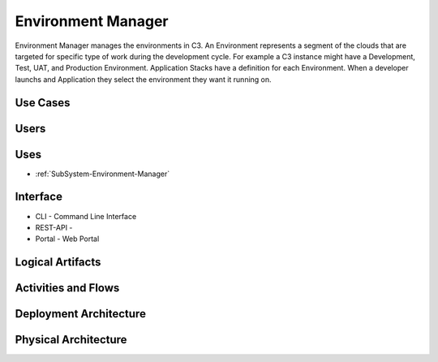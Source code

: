 .. _SubSystem-Environment-Manager:

Environment Manager
===================

Environment Manager manages the environments in C3. An Environment represents a segment of the
clouds that are targeted for specific type of work during the development cycle. For example a C3
instance might have a Development, Test, UAT, and Production Environment. Application Stacks have a
definition for each Environment. When a developer launchs and Application they select the environment
they want it running on.

Use Cases
---------
.. image:: UseCases.png

Users
-----
.. image:: UserInteraction.png

Uses
----
* :ref:`SubSystem-Environment-Manager`

Interface
---------
* CLI - Command Line Interface
* REST-API -
* Portal - Web Portal

Logical Artifacts
-----------------
.. image:: Logical.png

Activities and Flows
--------------------
.. image:: Process.png

Deployment Architecture
-----------------------
.. image:: Deployment.png

Physical Architecture
---------------------
.. image:: Physical.png

